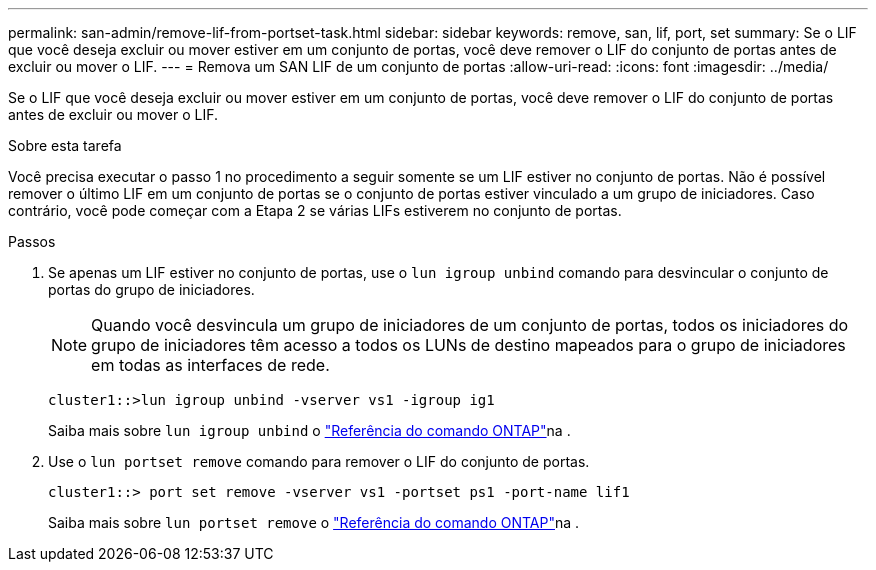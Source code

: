 ---
permalink: san-admin/remove-lif-from-portset-task.html 
sidebar: sidebar 
keywords: remove, san, lif, port, set 
summary: Se o LIF que você deseja excluir ou mover estiver em um conjunto de portas, você deve remover o LIF do conjunto de portas antes de excluir ou mover o LIF. 
---
= Remova um SAN LIF de um conjunto de portas
:allow-uri-read: 
:icons: font
:imagesdir: ../media/


[role="lead"]
Se o LIF que você deseja excluir ou mover estiver em um conjunto de portas, você deve remover o LIF do conjunto de portas antes de excluir ou mover o LIF.

.Sobre esta tarefa
Você precisa executar o passo 1 no procedimento a seguir somente se um LIF estiver no conjunto de portas. Não é possível remover o último LIF em um conjunto de portas se o conjunto de portas estiver vinculado a um grupo de iniciadores. Caso contrário, você pode começar com a Etapa 2 se várias LIFs estiverem no conjunto de portas.

.Passos
. Se apenas um LIF estiver no conjunto de portas, use o `lun igroup unbind` comando para desvincular o conjunto de portas do grupo de iniciadores.
+
[NOTE]
====
Quando você desvincula um grupo de iniciadores de um conjunto de portas, todos os iniciadores do grupo de iniciadores têm acesso a todos os LUNs de destino mapeados para o grupo de iniciadores em todas as interfaces de rede.

====
+
`cluster1::>lun igroup unbind -vserver vs1 -igroup ig1`

+
Saiba mais sobre `lun igroup unbind` o link:https://docs.netapp.com/us-en/ontap-cli/lun-igroup-unbind.html["Referência do comando ONTAP"^]na .

. Use o `lun portset remove` comando para remover o LIF do conjunto de portas.
+
`cluster1::> port set remove -vserver vs1 -portset ps1 -port-name lif1`

+
Saiba mais sobre `lun portset remove` o link:https://docs.netapp.com/us-en/ontap-cli/lun-portset-remove.html["Referência do comando ONTAP"^]na .


